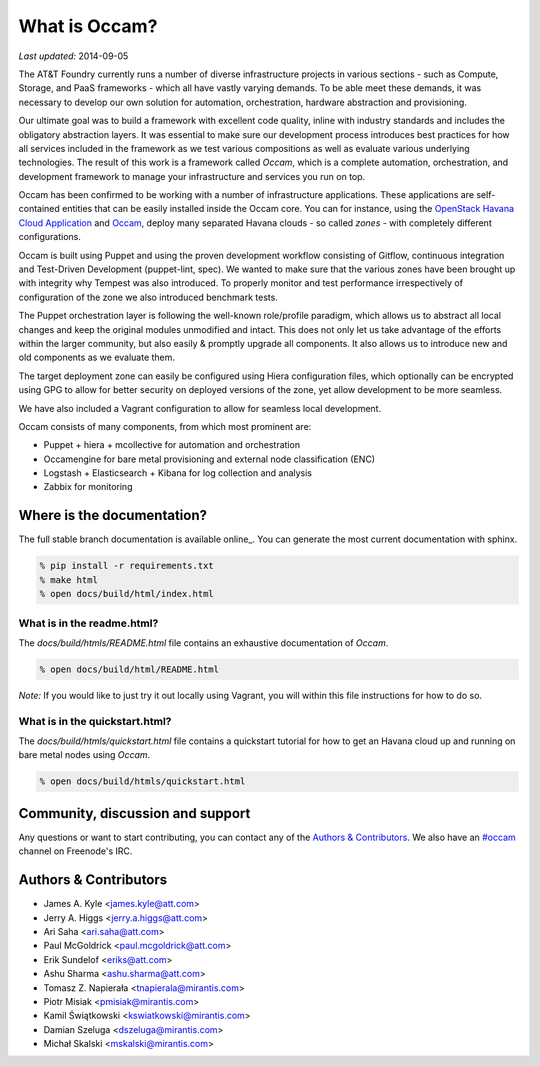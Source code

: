 ==============
What is Occam?
==============

*Last updated:* 2014-09-05

The AT&T Foundry currently runs a number of diverse infrastructure projects in various sections - such as Compute, Storage, and PaaS frameworks - which all have vastly varying demands. To be able meet these demands, it was necessary to develop our own solution for automation, orchestration, hardware abstraction and provisioning. 

Our ultimate goal was to build a framework with excellent code quality, inline with industry standards and includes the obligatory abstraction layers. It was essential to make sure our development process introduces best practices for how all services included in the framework as we test various compositions as well as evaluate various underlying technologies. The result of this work is a framework called *Occam*, which is a complete automation, orchestration, and development framework to manage your infrastructure and services you run on top. 

Occam has been confirmed to be working with a number of infrastructure applications. These applications are self-contained entities that can be easily installed inside the Occam core. You can for instance, using the `OpenStack Havana Cloud Application`_ and `Occam`_, deploy many separated Havana clouds - so called *zones* - with completely different configurations. 

Occam is built using Puppet and using the proven development workflow consisting of Gitflow, continuous integration and Test-Driven Development (puppet-lint, spec). We wanted to make sure that the various zones have been brought up with integrity why Tempest was also introduced. To properly monitor and test performance irrespectively of configuration of the zone we also introduced benchmark tests.

The Puppet orchestration layer is following the well-known role/profile paradigm, which allows us to abstract all local changes and keep the original modules unmodified and intact. This does not only let us take advantage of the efforts within the larger community, but also easily & promptly upgrade all components. It also allows us to introduce new and old components as we evaluate them. 

The target deployment zone can easily be configured using Hiera configuration files, which optionally can be encrypted using GPG to allow for better security on deployed versions of the zone, yet allow development to be more seamless. 

We have also included a Vagrant configuration to allow for seamless local development.

Occam consists of many components, from which most prominent are:

* Puppet + hiera + mcollective for automation and orchestration
* Occamengine for bare metal provisioning and external node classification (ENC)
* Logstash + Elasticsearch + Kibana for log collection and analysis
* Zabbix for monitoring

Where is the documentation?
===========================

The full stable branch documentation is available online_. You can generate the most current documentation with sphinx.

.. code:: bash

  % pip install -r requirements.txt
  % make html
  % open docs/build/html/index.html



What is in the readme.html?
---------------------------

The *docs/build/htmls/README.html* file contains an exhaustive documentation of *Occam*. 

.. code:: bash

  % open docs/build/html/README.html
  
*Note:* If you would like to just try it out locally using Vagrant, you will within this file instructions for how to do so.

What is in the quickstart.html?
-------------------------------

The *docs/build/htmls/quickstart.html* file contains a quickstart tutorial for how to get an Havana cloud up and running on bare metal nodes using *Occam*. 

.. code:: bash

  % open docs/build/htmls/quickstart.html


Community, discussion and support
=================================

Any questions or want to start contributing, you can contact any of the
`Authors & Contributors`_. We also have an `#occam`_ channel on Freenode's IRC.

Authors & Contributors
=======================

* James A. Kyle <james.kyle@att.com>
* Jerry A. Higgs <jerry.a.higgs@att.com>
* Ari Saha <ari.saha@att.com>
* Paul McGoldrick <paul.mcgoldrick@att.com>
* Erik Sundelof <eriks@att.com>
* Ashu Sharma <ashu.sharma@att.com>
* Tomasz Z. Napierała <tnapierala@mirantis.com>
* Piotr Misiak <pmisiak@mirantis.com>
* Kamil Świątkowski <kswiatkowski@mirantis.com>
* Damian Szeluga <dszeluga@mirantis.com>
* Michał Skalski <mskalski@mirantis.com>

.. _`OpenStack Havana Cloud Application`: http://github.com/att-innovate/occam-havana-cloud
.. _`Occam`: http://github.com/att-innovate/occam
.. _`#occam`: http://webchat.freenode.net/?channels=occam
.. _virtualenvwrapper: http://virtualenvwrapper.readthedocs.org/en/latest/
